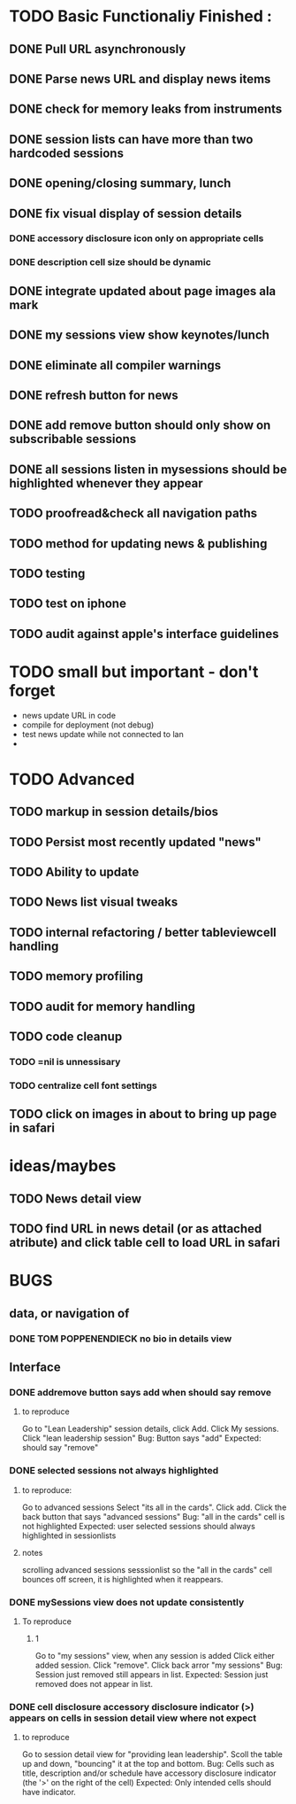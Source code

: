 


* TODO Basic Functionaliy Finished :
** DONE Pull URL asynchronously
** DONE Parse news URL and display news items
** DONE check for memory leaks from instruments
** DONE session lists can have more than two hardcoded sessions
** DONE opening/closing summary, lunch
** DONE fix visual display of session details
*** DONE accessory disclosure icon only on appropriate cells
*** DONE description cell size should be dynamic
** DONE integrate updated about page images ala mark
** DONE my sessions view show keynotes/lunch
** DONE eliminate all compiler warnings
** DONE refresh button for news
** DONE add remove button should only show on subscribable sessions
** DONE all sessions listen in mysessions should be highlighted whenever they appear
** TODO proofread&check all navigation paths
** TODO method for updating news & publishing
** TODO testing
** TODO test on iphone
** TODO audit against apple's interface guidelines



* TODO small but important - don't forget
  - news update URL in code
  - compile for deployment (not debug)
  - test news update while not connected to lan
  - 
    
* TODO Advanced 
** TODO markup in session details/bios
** TODO Persist most recently updated "news"
** TODO Ability to update
** TODO News list visual tweaks
** TODO internal refactoring / better tableviewcell handling
** TODO memory profiling
** TODO audit for memory handling
** TODO code cleanup
*** TODO =nil is unnessisary
*** TODO centralize cell font settings
** TODO click on images in about to bring up page in safari

* ideas/maybes
** TODO News detail view
** TODO find URL in news detail (or as attached atribute) and click table cell to load URL in safari
   
* BUGS 
** data, or navigation of
*** DONE TOM POPPENENDIECK no bio in details view
** Interface
*** DONE addremove button says add when should say remove
**** to reproduce
   Go to "Lean Leadership" session details, click Add.
   Click My sessions.
   Click "lean leadership session"
   Bug: Button says "add"
   Expected: should say "remove"
*** DONE selected sessions not always highlighted
**** to reproduce:
    Go to advanced sessions
    Select "its all in the cards".  Click add.
    Click the back button that says "advanced sessions"
    Bug: "all in the cards" cell is not highlighted
    Expected: user selected sessions should always highlighted in sessionlists
**** notes 
     scrolling advanced sessions sesssionlist so the "all in the cards" cell bounces off screen, it is highlighted when it reappears.
*** DONE mySessions view does not update consistently
**** To reproduce
***** 1
      Go to "my sessions" view, when any session is added
      Click either added session.
      Click "remove".
      Click back arror "my sessions"
      Bug: Session just removed still appears in list.
      Expected: Session just removed does not appear in list.
*** DONE cell disclosure accessory disclosure indicator (>) appears on cells in session detail view where not expect
**** to reproduce
     Go to session detail view for "providing lean leadership".
     Scoll the table up and down, "bouncing" it at the top and bottom.
     Bug: Cells such as title, description and/or schedule have accessory disclosure indicator (the '>' on the right of the cell)
     Expected: Only intended cells should have indicator.     
     
